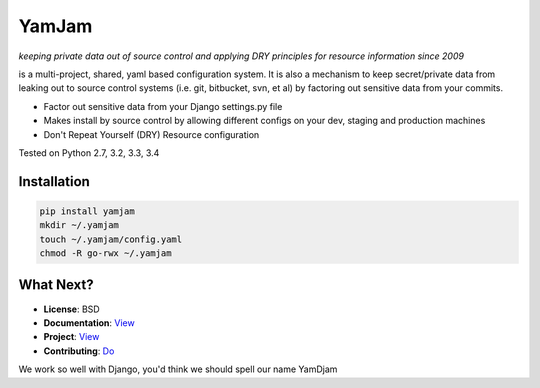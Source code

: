======
YamJam
======
*keeping private data out of source control and applying DRY principles for resource information since 2009*

is a multi-project, shared, yaml based configuration system. It is also a mechanism to keep secret/private data from leaking out to source control systems (i.e. git, bitbucket, svn, et al) by factoring out sensitive data from your commits.

* Factor out sensitive data from your Django settings.py file
* Makes install by source control by allowing different configs on your dev, staging and production machines
* Don't Repeat Yourself (DRY) Resource configuration

Tested on Python 2.7, 3.2, 3.3, 3.4

.. image:: https://drone.io/bitbucket.org/dundeemt/yamjam/status.png
   :target: https://drone.io/bitbucket.org/dundeemt/yamjam/latest
   :alt: Build Status


------------
Installation
------------

.. code:: console

  pip install yamjam
  mkdir ~/.yamjam
  touch ~/.yamjam/config.yaml
  chmod -R go-rwx ~/.yamjam


-----------
What Next?
-----------

* **License**: BSD

* **Documentation**: `View <http://yamjam.readthedocs.org/en/latest/>`_

* **Project**: `View <https://bitbucket.org/dundeemt/yamjam>`_

* **Contributing**: `Do <http://yamjam.readthedocs.org/en/latest/contributing.html>`_

We work so well with Django, you'd think we should spell our name YamDjam